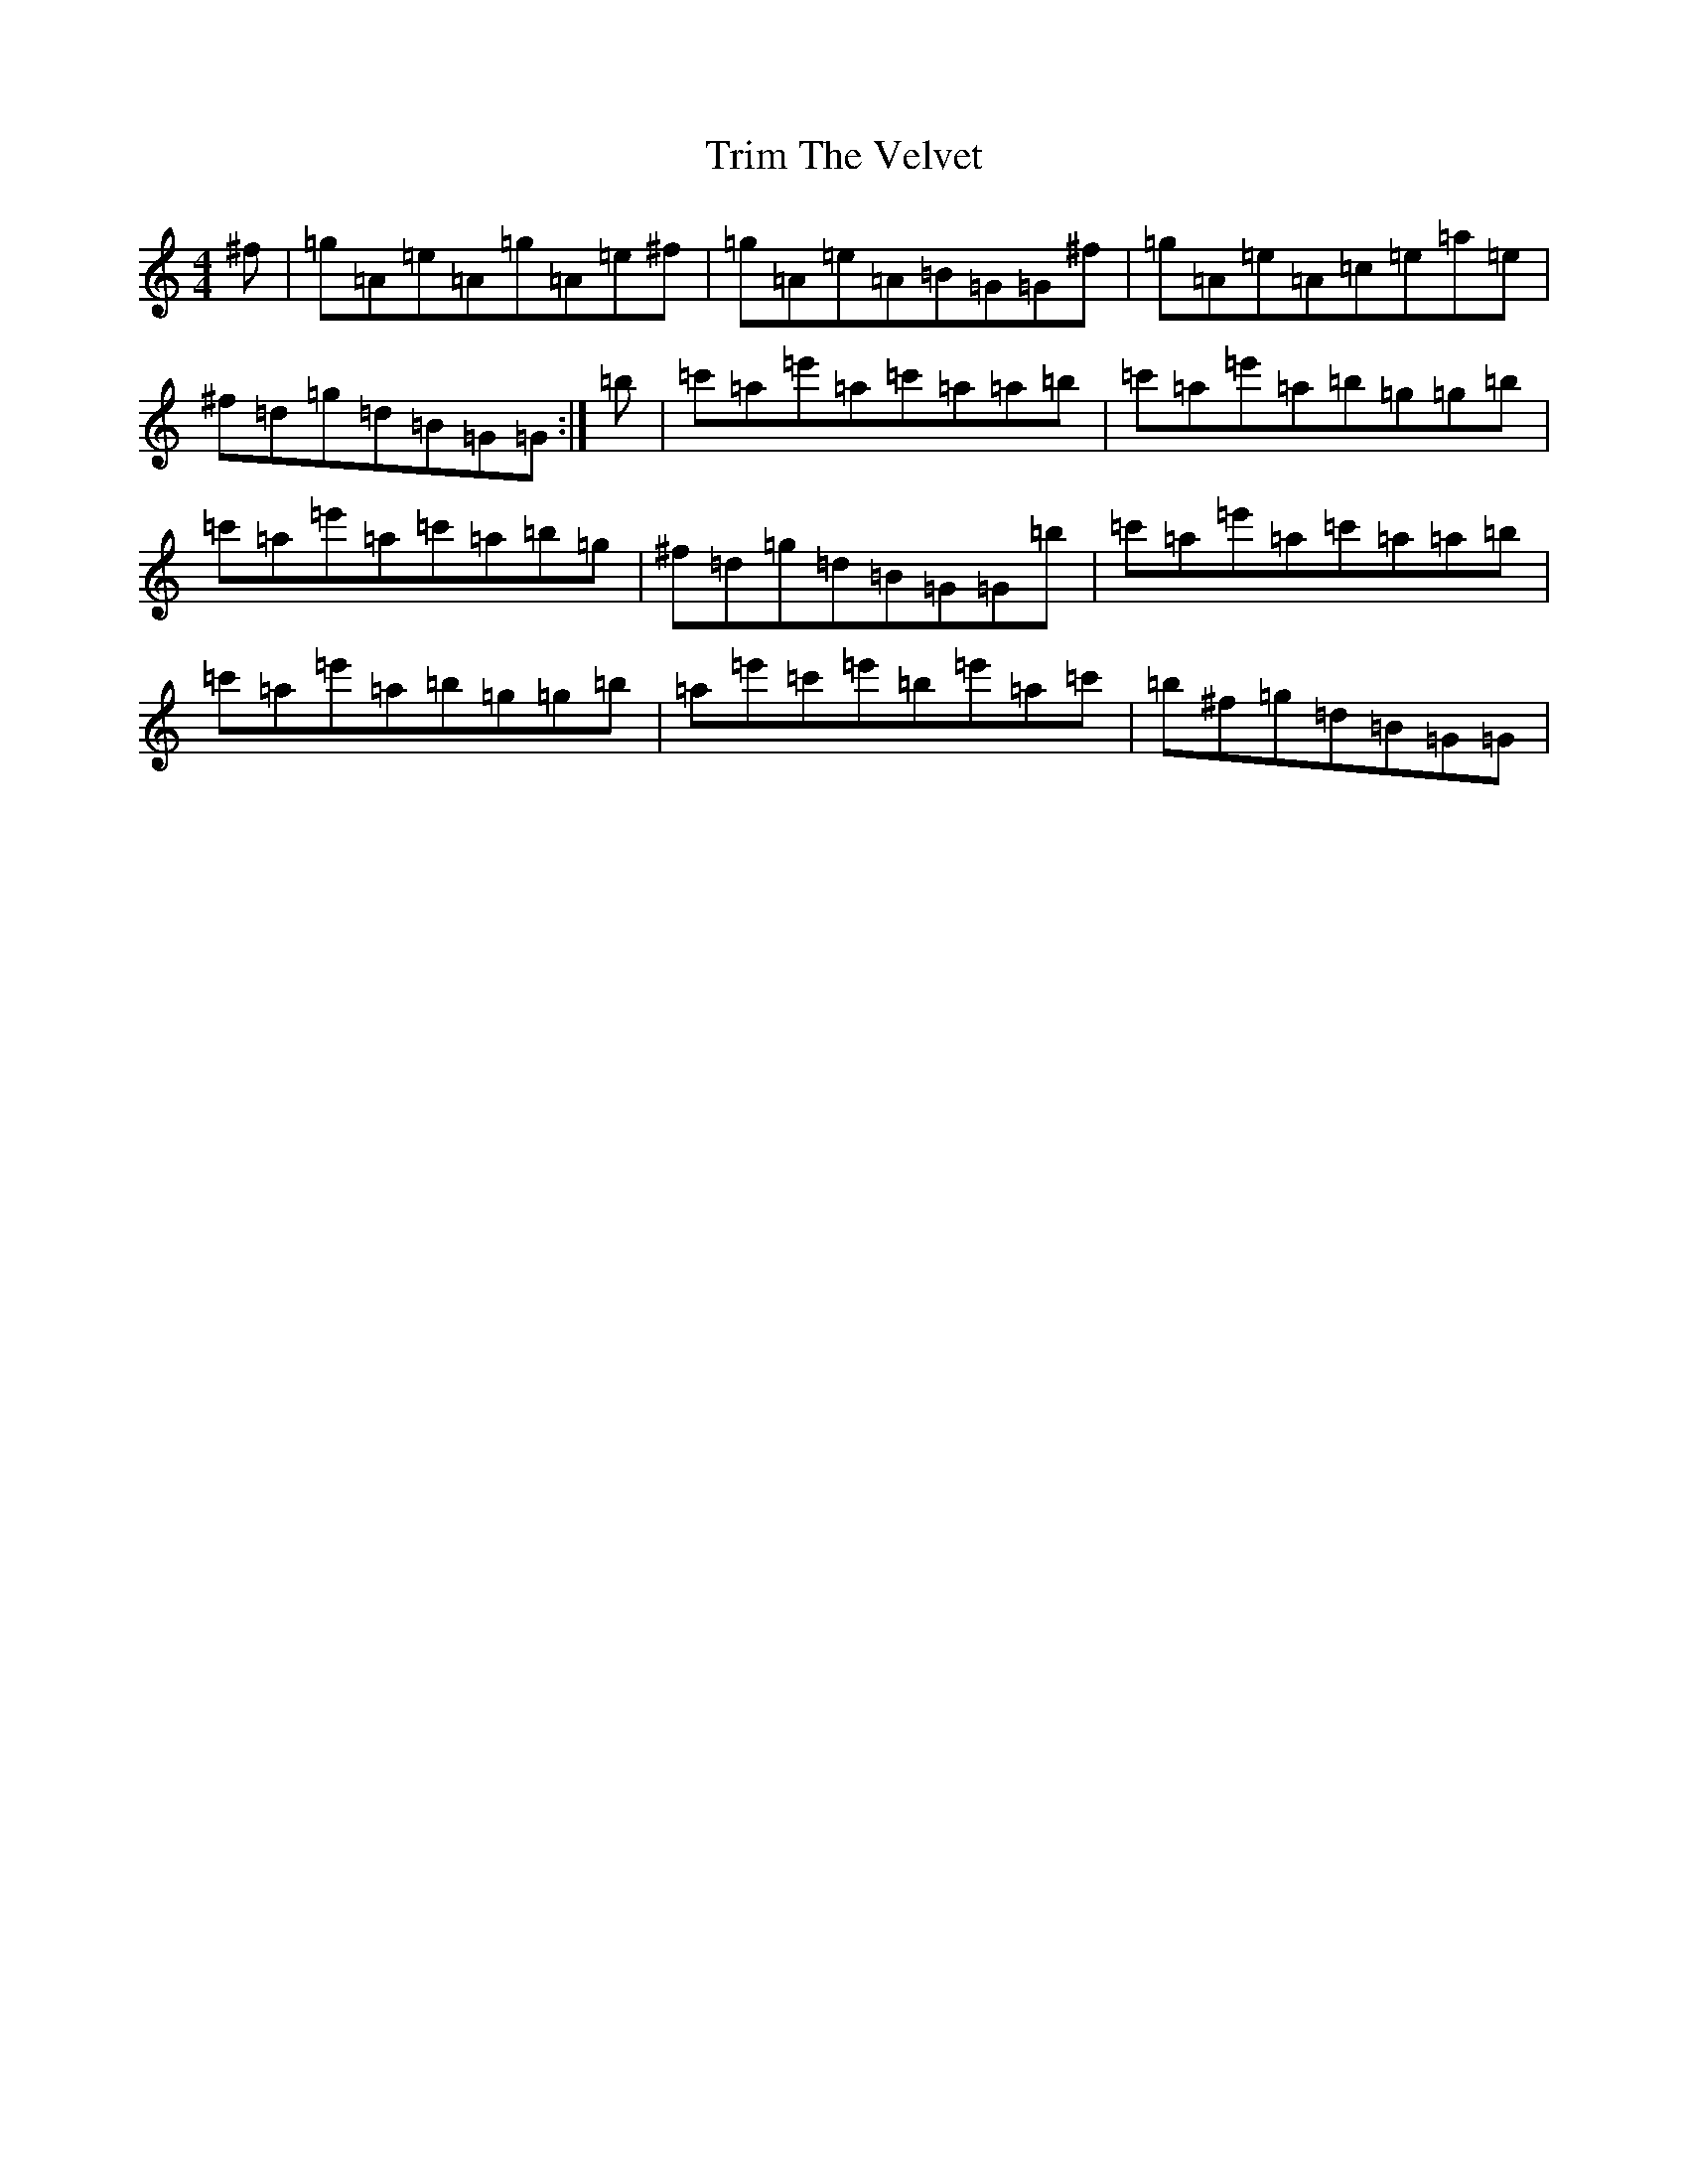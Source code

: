 X: 15867
T: Trim The Velvet
S: https://thesession.org/tunes/1142#setting34133
Z: G Major
R: reel
M: 4/4
L: 1/8
K: C Major
^f|=g=A=e=A=g=A=e^f|=g=A=e=A=B=G=G^f|=g=A=e=A=c=e=a=e|^f=d=g=d=B=G=G:|=b|=c'=a=e'=a=c'=a=a=b|=c'=a=e'=a=b=g=g=b|=c'=a=e'=a=c'=a=b=g|^f=d=g=d=B=G=G=b|=c'=a=e'=a=c'=a=a=b|=c'=a=e'=a=b=g=g=b|=a=e'=c'=e'=b=e'=a=c'|=b^f=g=d=B=G=G|